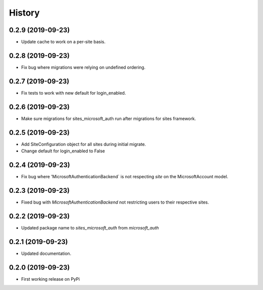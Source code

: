 =======
History
=======

0.2.9 (2019-09-23)
------------------

* Update cache to work on a per-site basis.

0.2.8 (2019-09-23)
------------------

* Fix bug where migrations were relying on undefined ordering.

0.2.7 (2019-09-23)
------------------

* Fix tests to work with new default for login_enabled.

0.2.6 (2019-09-23)
------------------

* Make sure migrations for sites_microsoft_auth run after migrations for sites framework.

0.2.5 (2019-09-23)
------------------

* Add SiteConfiguration object for all sites during initial migrate.
* Change default for login_enabled to False

0.2.4 (2019-09-23)
------------------

* Fix bug where 'MicrosoftAuthenticationBackend` is not respecting `site` on the MicrosoftAccount model.

0.2.3 (2019-09-23)
------------------

* Fixed bug with `MicrosoftAuthenticationBackend` not restricting users to their respective sites.

0.2.2 (2019-09-23)
------------------

* Updated package name to `sites_microsoft_auth` from `microsoft_auth`

0.2.1 (2019-09-23)
------------------

* Updated documentation.

0.2.0 (2019-09-23)
------------------

* First working release on PyPi
